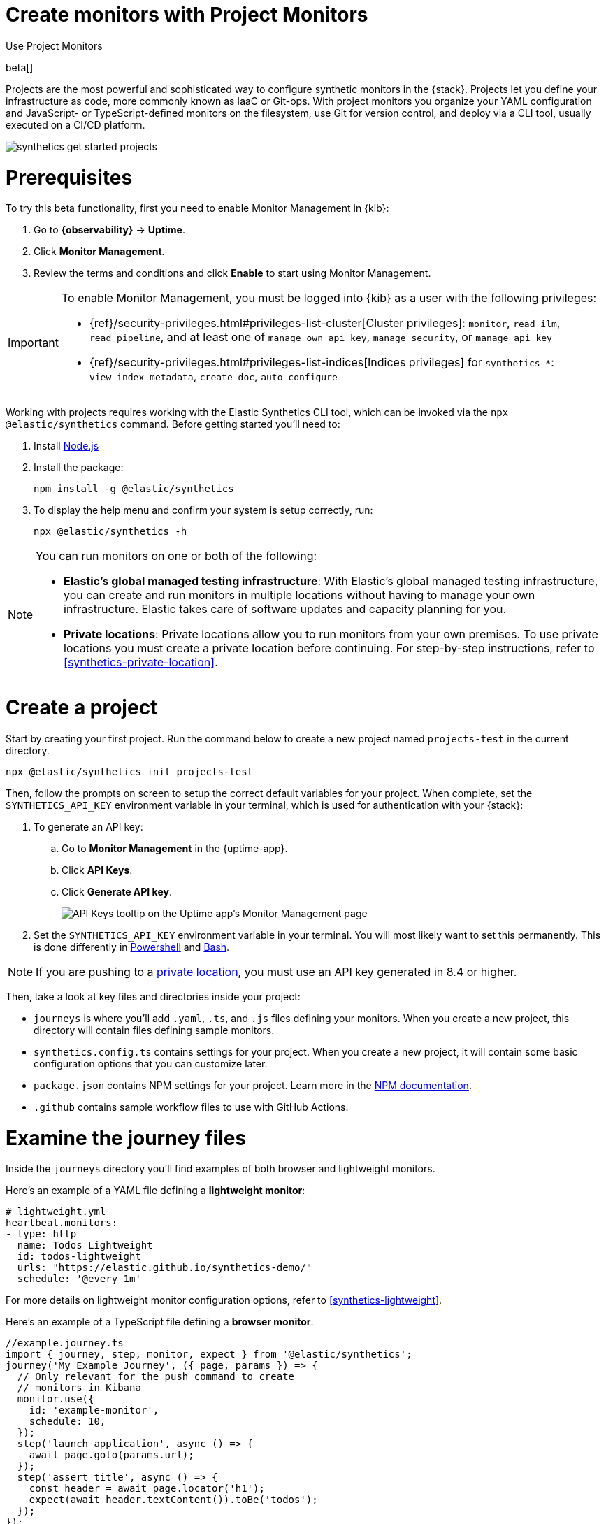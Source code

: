 [[synthetics-get-started-project]]
= Create monitors with Project Monitors

++++
<titleabbrev>Use Project Monitors</titleabbrev>
++++

beta[]

Projects are the most powerful and sophisticated way to configure synthetic monitors in the {stack}. Projects let you define your infrastructure as code, more commonly known as IaaC or Git-ops. With project monitors you organize your YAML configuration and JavaScript- or TypeScript-defined monitors on the filesystem, use Git for version control, and deploy via a CLI tool, usually executed on a CI/CD platform.

image::images/synthetics-get-started-projects.png[]
// add text description

[discrete]
= Prerequisites

To try this beta functionality, first you need to enable Monitor Management in {kib}:

. Go to **{observability}** -> **Uptime**.
. Click **Monitor Management**.
. Review the terms and conditions and click **Enable** to start using Monitor Management.

[IMPORTANT]
======
To enable Monitor Management, you must be logged into {kib} as a user with
the following privileges:

* {ref}/security-privileges.html#privileges-list-cluster[Cluster privileges]: `monitor`, `read_ilm`, `read_pipeline`, and at least one of `manage_own_api_key`, `manage_security`, or `manage_api_key`
* {ref}/security-privileges.html#privileges-list-indices[Indices privileges] for `synthetics-*`: `view_index_metadata`, `create_doc`, `auto_configure`
======

Working with projects requires working with the Elastic Synthetics CLI tool, which
can be invoked via the `npx @elastic/synthetics` command. Before getting started
you'll need to:

. Install https://nodejs.dev/en/[Node.js]
. Install the package:
+
[source,sh]
----
npm install -g @elastic/synthetics
----
. To display the help menu and confirm your system is setup correctly, run:
+
[source,sh]
----
npx @elastic/synthetics -h
----

[NOTE]
====
You can run monitors on one or both of the following:

* *Elastic's global managed testing infrastructure*:
  With Elastic's global managed testing infrastructure, you can create and run monitors in multiple
  locations without having to manage your own infrastructure.
  Elastic takes care of software updates and capacity planning for you.
* *Private locations*: Private locations allow you to run monitors from your own premises.
  To use private locations you must create a private location before continuing.
  For step-by-step instructions, refer to <<synthetics-private-location>>.
====


[discrete]
= Create a project

Start by creating your first project. Run the command below to create a new 
project named `projects-test` in the current directory.

[source,sh]
----
npx @elastic/synthetics init projects-test
----

Then, follow the prompts on screen to setup the correct default variables for your project.
When complete, set the `SYNTHETICS_API_KEY` environment variable in your terminal, which is used
for authentication with your {stack}:

. To generate an API key:
.. Go to **Monitor Management** in the {uptime-app}.
.. Click **API Keys**.
.. Click **Generate API key**.
+
image::images/synthetics-monitor-management-api-key.png[API Keys tooltip on the Uptime app's Monitor Management page]

. Set the `SYNTHETICS_API_KEY` environment variable in your terminal.
  You will most likely want to set this permanently. 
  This is done differently in https://learn.microsoft.com/en-us/powershell/module/microsoft.powershell.core/about/about_environment_variables?view=powershell-7.2#saving-changes-to-environment-variables[Powershell] and https://unix.stackexchange.com/a/117470[Bash].

NOTE: If you are pushing to a <<synthetics-private-location,private location>>, you must use an API key generated in 8.4 or higher.

Then, take a look at key files and directories inside your project:

* `journeys` is where you'll add `.yaml`, `.ts`, and `.js` files defining your monitors. When you create a new project, this directory will contain files defining sample monitors.
* `synthetics.config.ts` contains settings for your project. When you create a new project, it will contain some basic configuration options that you can customize later.
* `package.json` contains NPM settings for your project. Learn more in the https://docs.npmjs.com/about-packages-and-modules[NPM documentation].
* `.github` contains sample workflow files to use with GitHub Actions.

[discrete]
= Examine the journey files

Inside the `journeys` directory you'll find examples of both browser and lightweight monitors. 

Here's an example of a YAML file defining a *lightweight monitor*:

[source,yml]
----
# lightweight.yml
heartbeat.monitors:
- type: http
  name: Todos Lightweight
  id: todos-lightweight
  urls: "https://elastic.github.io/synthetics-demo/"
  schedule: '@every 1m'
----

For more details on lightweight monitor configuration options,
refer to <<synthetics-lightweight>>.

Here's an example of a TypeScript file defining a *browser monitor*:

[source,ts]
----
//example.journey.ts
import { journey, step, monitor, expect } from '@elastic/synthetics';
journey('My Example Journey', ({ page, params }) => {
  // Only relevant for the push command to create
  // monitors in Kibana
  monitor.use({
    id: 'example-monitor',
    schedule: 10,
  });
  step('launch application', async () => {
    await page.goto(params.url);
  });
  step('assert title', async () => {
    const header = await page.locator('h1');
    expect(await header.textContent()).toBe('todos');
  });
});
----

For more details on writing journeys and configuring browser monitors,
refer to <<synthetics-journeys>>.

[discrete]
= Connect to the {stack}

While inside the project directory you can do two things with the `npx @elastic/synthetics` command:

* Test browser-based monitors locally. To run all journeys defined in `.ts` and `.js` files:
+
[source,sh]
----
npx @elastic/synthetics journeys
----
* Push all monitor configurations to an Elastic deployment. Run the following command from inside your project:
+
[source,sh]
----
npx @elastic/synthetics push --auth $SYNTHETICS_API_KEY --url <kibana-url>
----

One monitor will appear on the **Monitor management** page for each journey or
lightweight monitor, and you'll manage all monitors from your local environment.
For more details on using the `push` command, refer to <<elastic-synthetics-push-command>>.

[NOTE]
====
If you've <<synthetics-private-location,added a private location>>,
you can `push` to that private location.

To list available private locations,
run the <<elastic-synthetics-locations-command,`elastic-synthetics locations` command>>
with the {kib} URL for the deployment from which to fetch available locations.
====

[discrete]
= View in {kib}

Then, go to the {uptime-app} in {kib}. You should see your newly pushed monitors running. You can also go to the *Monitor Management* page to see the monitors' configuration settings.

[discrete]
= Recommended workflow

After your project is set up, there are some best practices you can implement to manage project monitors effectively.

First, it's recommended that you version control all files in Git. If your project is not already in a version controlled directory add it now, and push it to your Git host.

While it can be convenient to run the `push` command directly from your workstation,
especially when setting up a new project, it is not recommended for production environments.

Instead, we recommended that you:

1. Develop and test changes locally
2. Create a pull request for all config changes
3. Have your CI service automatically verify the PR by running `npx @elastic/synthetics .`
4. Have a human approve the pull request
5. Merge the pull request
6. Have your CI service automatically deploy the change by running `npx @elastic/synthetics push` after changes are merged

The exact implementation details will depend on the CI system and Git host you use. 
You can reference the sample GitHub configuration file that is included in the `.github`
directory when you create a new project.

// [discrete]
// [[synthetics-ci]]
// === Run on CI

// You can also run a synthetic project on your CI environment. Elastic's synthetics runner can output results in a few different formats, including JSON and JUnit
// (the standard format supported by most CI platforms).

// If any of your journeys fail, the synthetics agent it will yield a non-zero exit code, which most CI systems pick up as a failure by default.

// You can see an example using GitHub Actions in the
// https://github.com/elastic/synthetics-demo/blob/main/.github/workflows/run-synthetics.yml[elastic/synthetics-demo] repository.
// This example sets up a job that executes the synthetics runner and tells the runner to yield results in a JUnit format.

[discrete]
= Next steps

Learn how to configure <<synthetics-lightweight,lightweight monitors>> and <<synthetics-create-test,browser monitors>>.

